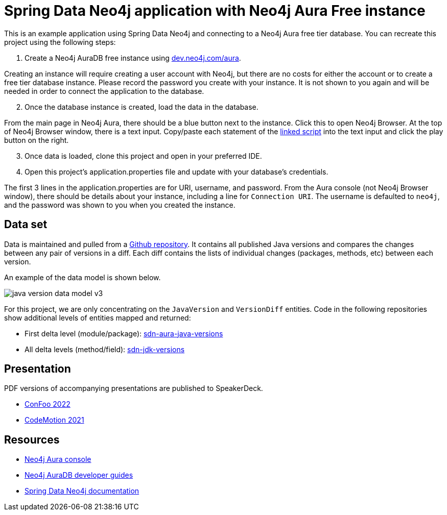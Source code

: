 = Spring Data Neo4j application with Neo4j Aura Free instance

This is an example application using Spring Data Neo4j and connecting to a Neo4j Aura free tier database. You can recreate this project using the following steps:

1. Create a Neo4j AuraDB free instance using https://dev.neo4j.com/aura[dev.neo4j.com/aura^].

Creating an instance will require creating a user account with Neo4j, but there are no costs for either the account or to create a free tier database instance. Please record the password you create with your instance. It is not shown to you again and will be needed in order to connect the application to the database.

[start=2]
2. Once the database instance is created, load the data in the database.

From the main page in Neo4j Aura, there should be a blue button next to the instance. Click this to open Neo4j Browser. At the top of Neo4j Browser window, there is a text input. Copy/paste each statement of the https://github.com/JMHReif/graph-demo-datasets/blob/main/java-versions/java-version-import.cypher[linked script^] into the text input and click the play button on the right.

[start=3]
3. Once data is loaded, clone this project and open in your preferred IDE.

4. Open this project's application.properties file and update with your database's credentials.

The first 3 lines in the application.properties are for URI, username, and password. From the Aura console (not Neo4j Browser window), there should be details about your instance, including a line for `Connection URI`. The username is defaulted to `neo4j`, and the password was shown to you when you created the instance.

== Data set

Data is maintained and pulled from a https://raw.githubusercontent.com/marchof/java-almanac/[Github repository^].
It contains all published Java versions and compares the changes between any pair of versions in a diff.
Each diff contains the lists of individual changes (packages, methods, etc) between each version.

An example of the data model is shown below.

image::src/main/resources/java-version-data-model-v3.png[]

For this project, we are only concentrating on the `JavaVersion` and `VersionDiff` entities.
Code in the following repositories show additional levels of entities mapped and returned:

* First delta level (module/package): https://github.com/JMHReif/sdn-aura-java-versions[sdn-aura-java-versions^]
* All delta levels (method/field): https://github.com/JMHReif/sdn-jdk-versions[sdn-jdk-versions^]

== Presentation

PDF versions of accompanying presentations are published to SpeakerDeck.

* https://speakerdeck.com/jmhreif/pouring-coffee-into-the-matrix-java-applications-on-neo4j[ConFoo 2022^]
* https://speakerdeck.com/jmhreif/pouring-coffee-into-the-matrix-building-java-applications-on-neo4j-97efb228-0699-4c74-a63f-d5cdee824234[CodeMotion 2021^]

== Resources
* https://dev.neo4j.com/aura[Neo4j Aura console^]
* https://neo4j.com/developer/aura-cloud-dbaas/[Neo4j AuraDB developer guides^]
* https://docs.spring.io/spring-data/neo4j/docs/current/reference/html/#reference[Spring Data Neo4j documentation^]